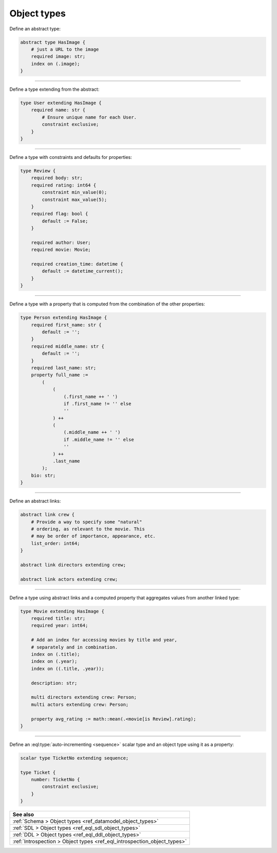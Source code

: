 .. _ref_cheatsheet_object_types:

Object types
============


Define an abstract type:

.. code-block:: sdl
  :version-lt: 3.0

    abstract type HasImage {
        # just a URL to the image
        required property image -> str;
        index on (.image);
    }


.. code-block:: sdl

    abstract type HasImage {
        # just a URL to the image
        required image: str;
        index on (.image);
    }


----------


Define a type extending from the abstract:

.. code-block:: sdl
  :version-lt: 3.0

    type User extending HasImage {
        required property name -> str {
            # Ensure unique name for each User.
            constraint exclusive;
        }
    }


.. code-block:: sdl

    type User extending HasImage {
        required name: str {
            # Ensure unique name for each User.
            constraint exclusive;
        }
    }


----------


Define a type with constraints and defaults for properties:

.. code-block:: sdl
  :version-lt: 3.0

    type Review {
        required property body -> str;
        required property rating -> int64 {
            constraint min_value(0);
            constraint max_value(5);
        }
        required property flag -> bool {
            default := False;
        }

        required link author -> User;
        required link movie -> Movie;

        required property creation_time -> datetime {
            default := datetime_current();
        }
    }


.. code-block:: sdl

    type Review {
        required body: str;
        required rating: int64 {
            constraint min_value(0);
            constraint max_value(5);
        }
        required flag: bool {
            default := False;
        }

        required author: User;
        required movie: Movie;

        required creation_time: datetime {
            default := datetime_current();
        }
    }


----------


Define a type with a property that is computed from the combination of
the other properties:

.. code-block:: sdl
  :version-lt: 3.0

    type Person extending HasImage {
        required property first_name -> str {
            default := '';
        }
        required property middle_name -> str {
            default := '';
        }
        required property last_name -> str;
        property full_name :=
            (
                (
                    (.first_name ++ ' ')
                    if .first_name != '' else
                    ''
                ) ++
                (
                    (.middle_name ++ ' ')
                    if .middle_name != '' else
                    ''
                ) ++
                .last_name
            );
        property bio -> str;
    }


.. code-block:: sdl

    type Person extending HasImage {
        required first_name: str {
            default := '';
        }
        required middle_name: str {
            default := '';
        }
        required last_name: str;
        property full_name :=
            (
                (
                    (.first_name ++ ' ')
                    if .first_name != '' else
                    ''
                ) ++
                (
                    (.middle_name ++ ' ')
                    if .middle_name != '' else
                    ''
                ) ++
                .last_name
            );
        bio: str;
    }



----------


Define an abstract links:

.. code-block:: sdl
  :version-lt: 3.0

    abstract link crew {
        # Provide a way to specify some "natural"
        # ordering, as relevant to the movie. This
        # may be order of importance, appearance, etc.
        property list_order -> int64;
    }

    abstract link directors extending crew;

    abstract link actors extending crew;


.. code-block:: sdl

    abstract link crew {
        # Provide a way to specify some "natural"
        # ordering, as relevant to the movie. This
        # may be order of importance, appearance, etc.
        list_order: int64;
    }

    abstract link directors extending crew;

    abstract link actors extending crew;



----------


Define a type using abstract links and a computed property that
aggregates values from another linked type:

.. code-block:: sdl
  :version-lt: 3.0

    type Movie extending HasImage {
        required property title -> str;
        required property year -> int64;

        # Add an index for accessing movies by title and year,
        # separately and in combination.
        index on (.title);
        index on (.year);
        index on ((.title, .year));

        property description -> str;

        multi link directors extending crew -> Person;
        multi link actors extending crew -> Person;

        property avg_rating := math::mean(.<movie[is Review].rating);
    }


.. code-block:: sdl

    type Movie extending HasImage {
        required title: str;
        required year: int64;

        # Add an index for accessing movies by title and year,
        # separately and in combination.
        index on (.title);
        index on (.year);
        index on ((.title, .year));

        description: str;

        multi directors extending crew: Person;
        multi actors extending crew: Person;

        property avg_rating := math::mean(.<movie[is Review].rating);
    }



----------


Define an :eql:type:`auto-incrementing <sequence>` scalar type and an
object type using it as a property:

.. code-block:: sdl
  :version-lt: 3.0

    scalar type TicketNo extending sequence;

    type Ticket {
        property number -> TicketNo {
            constraint exclusive;
        }
    }


.. code-block:: sdl

    scalar type TicketNo extending sequence;

    type Ticket {
        number: TicketNo {
            constraint exclusive;
        }
    }


.. list-table::
  :class: seealso

  * - **See also**
  * - :ref:`Schema > Object types <ref_datamodel_object_types>`
  * - :ref:`SDL > Object types <ref_eql_sdl_object_types>`
  * - :ref:`DDL > Object types <ref_eql_ddl_object_types>`
  * - :ref:`Introspection > Object types <ref_eql_introspection_object_types>`

